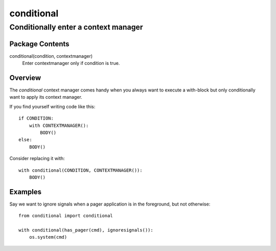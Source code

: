 ===========
conditional
===========
-------------------------------------------------------------------
Conditionally enter a context manager
-------------------------------------------------------------------

Package Contents
================

conditional(condition, contextmanager)
    Enter contextmanager only if condition is true.

Overview
========

The *conditional* context manager comes handy when you always want to
execute a with-block but only conditionally want to apply its context
manager.

If you find yourself writing code like this::

    if CONDITION:
        with CONTEXTMANAGER():
            BODY()
    else:
        BODY()

Consider replacing it with::

    with conditional(CONDITION, CONTEXTMANAGER()):
        BODY()

Examples
========

Say we want to ignore signals when a pager application is in the
foreground, but not otherwise::

    from conditional import conditional

    with conditional(has_pager(cmd), ignoresignals()):
        os.system(cmd)
